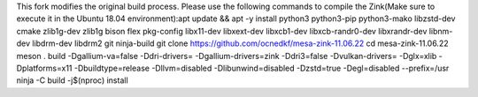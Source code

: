 This fork modifies the original build process. Please use the following commands to compile the Zink(Make sure to execute it in the Ubuntu 18.04 environment):​
apt update && apt -y install python3 python3-pip python3-mako libzstd-dev cmake zlib1g-dev zlib1g bison flex pkg-config libx11-dev libxext-dev libxcb1-dev libxcb-randr0-dev libxrandr-dev libnm-dev libdrm-dev libdrm2 git ninja-build
git clone https://github.com/ocnedkf/mesa-zink-11.06.22
cd mesa-zink-11.06.22
meson . build -Dgallium-va=false -Ddri-drivers= -Dgallium-drivers=zink -Ddri3=false -Dvulkan-drivers= -Dglx=xlib -Dplatforms=x11 -Dbuildtype=release -Dllvm=disabled -Dlibunwind=disabled -Dzstd=true -Degl=disabled --prefix=/usr
ninja -C build -j$(nproc) install